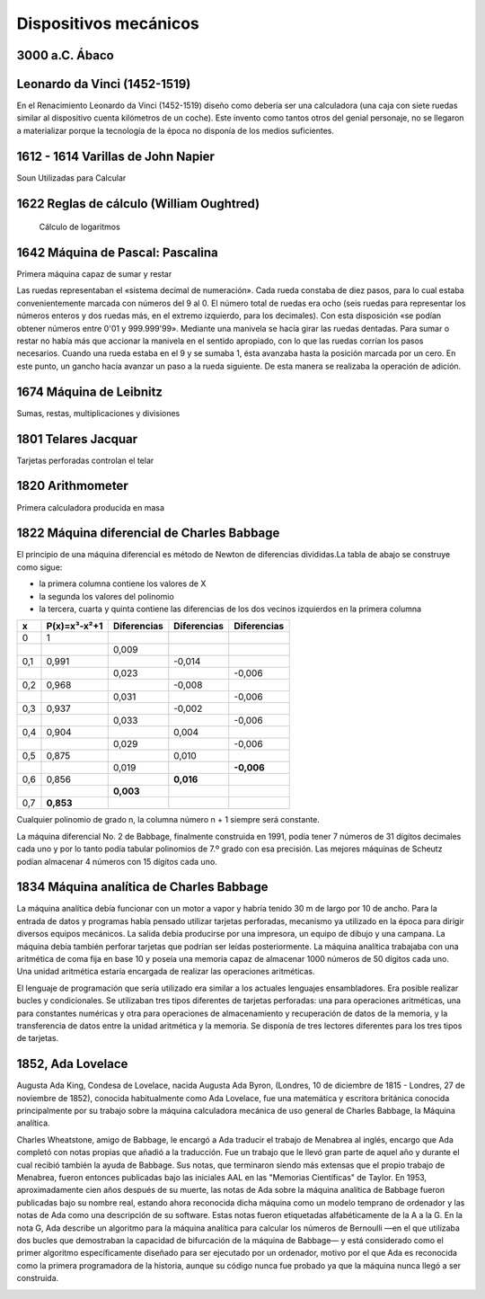 **********************
Dispositivos mecánicos
**********************

3000 a.C. Ábaco
===============

.. image:: mecanicos/abaco.png
   :width: 400

Leonardo da Vinci (1452-1519)
=============================

En el Renacimiento Leonardo da Vinci (1452-1519) diseño como debería ser una calculadora (una caja con siete ruedas similar al dispositivo cuenta kilómetros de un coche). Este invento como tantos otros del genial personaje, no se llegaron a materializar porque la tecnología de la época no disponía de los medios suficientes.

.. image:: mecanicos/Leonardo.png
   :width: 400

1612 - 1614 Varillas de John Napier
===================================

Soun Utilizadas para Calcular 

.. image:: mecanicos/Napier1.png
.. image:: mecanicos/Napier2.png



1622 Reglas de cálculo (William Oughtred)
=========================================

 Cálculo de logaritmos
 
.. image:: mecanicos/Oughtred.jpg
   :width: 400

1642 Máquina de Pascal: Pascalina 
=================================

Primera máquina capaz de sumar y restar

.. image:: mecanicos/Pascalina1.jpg
   :width: 400
.. image:: mecanicos/Pascalina2.jpg
   :width: 400


Las ruedas representaban el «sistema decimal de numeración». Cada rueda constaba de diez pasos, para lo cual estaba convenientemente marcada con números del 9 al 0. El número total de ruedas era ocho (seis ruedas para representar los números enteros y dos ruedas más, en el extremo izquierdo, para los decimales). Con esta disposición «se podían obtener números entre 0'01 y 999.999'99».
Mediante una manivela se hacía girar las ruedas dentadas. Para sumar o restar no había más que accionar la manivela en el sentido apropiado, con lo que las ruedas corrían los pasos necesarios. Cuando una rueda estaba en el 9 y se sumaba 1, ésta avanzaba hasta la posición marcada por un cero. En este punto, un gancho hacía avanzar un paso a la rueda siguiente. De esta manera se realizaba la operación de adición.





1674 Máquina de Leibnitz
======================== 

Sumas, restas, multiplicaciones y divisiones

.. image:: mecanicos/Leibnitz.png
   :width: 600


1801 Telares Jacquar 
====================

Tarjetas perforadas controlan el telar

.. image:: mecanicos/Jacquar.jpg
   :width: 400
.. image:: mecanicos/Jacquar2.jpg
   :width: 400

1820 Arithmometer
=================

Primera calculadora producida en masa

.. image:: mecanicos/Arithmometer1.png
   :width: 400


1822 Máquina diferencial de Charles Babbage
============================================

.. image:: mecanicos/Babbage1.jpg
.. image:: mecanicos/Babbage3.png


El principio de una máquina diferencial es método de Newton de diferencias divididas.La tabla de abajo se construye como sigue:

* la primera columna contiene los valores de X
* la segunda los valores del polinomio
* la tercera, cuarta y quinta contiene las diferencias de los dos vecinos izquierdos en la primera columna

+-----+--------------+-------------+-------------+-------------+
|  x  | P(x)=x³-x²+1 | Diferencias | Diferencias | Diferencias |
+=====+==============+=============+=============+=============+
|  0  |      1       |             |             |             |
+-----+--------------+-------------+-------------+-------------+
|     |              |    0,009    |             |             |
+-----+--------------+-------------+-------------+-------------+
| 0,1 |     0,991    |             |   -0,014    |             |
+-----+--------------+-------------+-------------+-------------+
|     |              |    0,023    |             |    -0,006   |
+-----+--------------+-------------+-------------+-------------+
| 0,2 |     0,968    |             |   -0,008    |             |
+-----+--------------+-------------+-------------+-------------+
|     |              |    0,031    |             |    -0,006   |
+-----+--------------+-------------+-------------+-------------+
| 0,3 |     0,937    |             |   -0,002    |             |
+-----+--------------+-------------+-------------+-------------+
|     |              |    0,033    |             |    -0,006   |
+-----+--------------+-------------+-------------+-------------+
| 0,4 |     0,904    |             |    0,004    |             |
+-----+--------------+-------------+-------------+-------------+
|     |              |    0,029    |             |    -0,006   |
+-----+--------------+-------------+-------------+-------------+
| 0,5 |     0,875    |             |    0,010    |             |
+-----+--------------+-------------+-------------+-------------+
|     |              |    0,019    |             |  **-0,006** |
+-----+--------------+-------------+-------------+-------------+
| 0,6 |     0,856    |             |  **0,016**  |             |
+-----+--------------+-------------+-------------+-------------+
|     |              |  **0,003**  |             |             |
+-----+--------------+-------------+-------------+-------------+
| 0,7 |   **0,853**  |             |             |             |
+-----+--------------+-------------+-------------+-------------+

Cualquier polinomio de grado n, la columna número n + 1 siempre será constante. 

La máquina diferencial No. 2 de Babbage, finalmente construida en 1991, podía tener 7 números de 31 dígitos decimales cada uno y por lo tanto podía tabular polinomios de 7.º grado con esa precisión. Las mejores máquinas de Scheutz podían almacenar 4 números con 15 dígitos cada uno.

1834 Máquina analítica de Charles Babbage
=========================================
La máquina analítica debía funcionar con un motor a vapor y habría tenido 30 m de largo por 10 de ancho. Para la entrada de datos y programas había pensado utilizar tarjetas perforadas, mecanismo ya utilizado en la época para dirigir diversos equipos mecánicos. La salida debía producirse por una impresora, un equipo de dibujo y una campana. La máquina debía también perforar tarjetas que podrían ser leídas posteriormente. La máquina analítica trabajaba con una aritmética de coma fija en base 10 y poseía una memoria capaz de almacenar 1000 números de 50 dígitos cada uno. Una unidad aritmética estaría encargada de realizar las operaciones aritméticas.

El lenguaje de programación que sería utilizado era similar a los actuales lenguajes ensambladores. Era posible realizar bucles y condicionales. Se utilizaban tres tipos diferentes de tarjetas perforadas: una para operaciones aritméticas, una para constantes numéricas y otra para operaciones de almacenamiento y recuperación de datos de la memoria, y la transferencia de datos entre la unidad aritmética y la memoria. Se disponía de tres lectores diferentes para los tres tipos de tarjetas.

1852, Ada Lovelace
=====================

Augusta Ada King, Condesa de Lovelace, nacida Augusta Ada Byron, (Londres, 10 de diciembre de 1815 - Londres, 27 de noviembre de 1852), conocida habitualmente como Ada Lovelace, fue una matemática y escritora británica conocida principalmente por su trabajo sobre la máquina calculadora mecánica de uso general de Charles Babbage, la Máquina analítica.

Charles Wheatstone, amigo de Babbage, le encargó a Ada traducir el trabajo de Menabrea al inglés, encargo que Ada completó con notas propias que añadió a la traducción. Fue un trabajo que le llevó gran parte de aquel año y durante el cual recibió también la ayuda de Babbage. Sus notas, que terminaron siendo más extensas que el propio trabajo de Menabrea, fueron entonces publicadas bajo las iniciales AAL en las "Memorias Científicas" de Taylor.
En 1953, aproximadamente cien años después de su muerte, las notas de Ada sobre la máquina analítica de Babbage fueron publicadas bajo su nombre real, estando ahora reconocida dicha máquina como un modelo temprano de ordenador y las notas de Ada como una descripción de su software. Estas notas fueron etiquetadas alfabéticamente de la A a la G. En la nota G, Ada describe un algoritmo para la máquina analítica para calcular los números de Bernoulli —en el que utilizaba dos bucles que demostraban la capacidad de bifurcación de la máquina de Babbage— y está considerado como el primer algoritmo específicamente diseñado para ser ejecutado por un ordenador, motivo por el que Ada es reconocida como la primera programadora de la historia, aunque su código nunca fue probado ya que la máquina nunca llegó a ser construida.

.. image:: mecanicos/Ada.png
